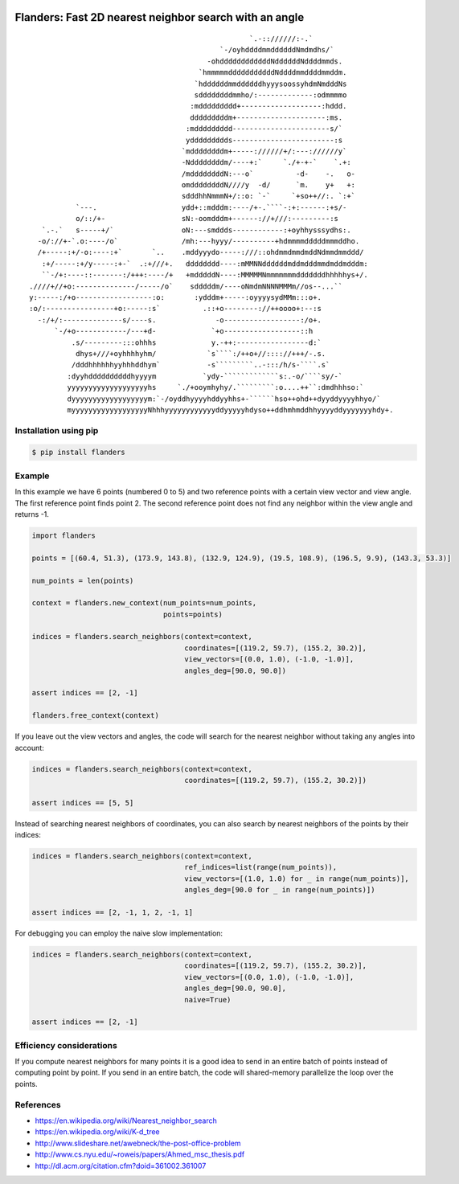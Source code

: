 .. image:: https://travis-ci.org/bast/flanders.svg?branch=master
   :target: https://travis-ci.org/bast/flanders/builds
.. image:: https://img.shields.io/badge/license-%20MPL--v2.0-blue.svg
   :target: ../master/LICENSE


Flanders: Fast 2D nearest neighbor search with an angle
=======================================================

::

                                                        `.-:://////:-.`
                                                 `-/oyhddddmmddddddNmdmdhs/`
                                              -ohddddddddddddNddddddNddddmmds.
                                            `hmmmmmdddddddddddNddddmmddddmmddm.
                                           `hddddddmmddddddhyyysoossyhdmNmdddNs
                                           sddddddddmmho/:-------------:odmmmmo
                                          :mddddddddd+-------------------:hddd.
                                          dddddddddm+---------------------:ms.
                                         :mddddddddd-----------------------s/`
                                         yddddddddds------------------------:s
                                        `mddddddddm+-----://////+/:---://////y`
                                        -Nddddddddm/----+:`     `./+-+-`    `.+:
                                        /mddddddddN:---o`          -d-    -.   o-
                                        omddddddddN////y  -d/      `m.    y+   +:
                                        sdddhhNmmmN+/::o: `-`     `+so++//:. `:+`
               `---.                    ydd+::mdddm:----/+-.````-:+:------:+s/-
               o/::/+-                  sN:-oomdddm+------://+///:---------:s
       `.-.`   s-----+/`                oN:---smddds------------:+oyhhysssydhs:.
      -o/://+-`.o:----/o`               /mh:---hyyy/----------+hdmmmmdddddmmmddho.
      /+-----:+/-o:----:+`       `..    .mddyyydo-----:///::ohdmmdmmdmddNdmmdmmddd/
       :+/-----:+/y-----:+-`  .:+///+.   dddddddd----:mMMNNddddddmddmdddmmdmddmdddm:
       ``-/+:----::-------:/+++:----/+   +mdddddN----:MMMMMNmmmmmmmdddddddhhhhhys+/.
    .////+//+o:--------------/-----/o`    sdddddm/----oNmdmNNNNMMMm//os--...``
    y:-----:/+o------------------:o:       :ydddm+-----:oyyyysydMMm:::o+.
    :o/:----------------+o:-----:s`          .::+o--------://++oooo+:--:s
      -:/+/:--------------s/----s.              -o------------------:/o+.
          `-/+o------------/---+d-             `+o------------------::h
              .s/---------:::ohhhs             y.-++:-----------------d:`
               dhys+///+oyhhhhyhm/            `s````:/++o+//:::://+++/-.s.
              /dddhhhhhhyyhhhddhym`           -s`````````..-:::/h/s-````.s`
             :dyyhddddddddddhyyyym           `ydy-`````````````s:.-o/````sy/-`
             yyyyyyyyyyyyyyyyyyyhs     `./+ooymhyhy/.`````````:o....++``:dmdhhhso:`
             dyyyyyyyyyyyyyyyyyym:`-/oyddhyyyyhddyyhhs+-``````hso++ohd++dyyddyyyyhhyo/`
             myyyyyyyyyyyyyyyyyyNhhhyyyyyyyyyyyyddyyyyyhdyso++ddhmhmddhhyyyyddyyyyyyyhdy+.


Installation using pip
----------------------

.. code:: shell

  $ pip install flanders


Example
-------

In this example we have 6 points (numbered 0 to 5) and two reference
points with a certain view vector and view angle. The first reference
point finds point 2. The second reference point does not find any
neighbor within the view angle and returns -1.

.. image:: https://github.com/bast/flanders/raw/master/example/flanders.png
   :width: 300 px

.. code:: python

  import flanders

  points = [(60.4, 51.3), (173.9, 143.8), (132.9, 124.9), (19.5, 108.9), (196.5, 9.9), (143.3, 53.3)]

  num_points = len(points)

  context = flanders.new_context(num_points=num_points,
                                 points=points)

  indices = flanders.search_neighbors(context=context,
                                      coordinates=[(119.2, 59.7), (155.2, 30.2)],
                                      view_vectors=[(0.0, 1.0), (-1.0, -1.0)],
                                      angles_deg=[90.0, 90.0])

  assert indices == [2, -1]

  flanders.free_context(context)

If you leave out the view vectors and angles, the code will search for
the nearest neighbor without taking any angles into account:

.. code:: python

  indices = flanders.search_neighbors(context=context,
                                      coordinates=[(119.2, 59.7), (155.2, 30.2)])

  assert indices == [5, 5]

Instead of searching nearest neighbors of coordinates, you can also
search by nearest neighbors of the points by their indices:

.. code:: python

  indices = flanders.search_neighbors(context=context,
                                      ref_indices=list(range(num_points)),
                                      view_vectors=[(1.0, 1.0) for _ in range(num_points)],
                                      angles_deg=[90.0 for _ in range(num_points)])

  assert indices == [2, -1, 1, 2, -1, 1]

For debugging you can employ the naive slow implementation:

.. code:: python

  indices = flanders.search_neighbors(context=context,
                                      coordinates=[(119.2, 59.7), (155.2, 30.2)],
                                      view_vectors=[(0.0, 1.0), (-1.0, -1.0)],
                                      angles_deg=[90.0, 90.0],
                                      naive=True)

  assert indices == [2, -1]


Efficiency considerations
-------------------------

If you compute nearest neighbors for many points it is a good idea to
send in an entire batch of points instead of computing point by point.
If you send in an entire batch, the code will shared-memory parallelize
the loop over the points.


References
----------

-  https://en.wikipedia.org/wiki/Nearest_neighbor_search
-  https://en.wikipedia.org/wiki/K-d_tree
-  http://www.slideshare.net/awebneck/the-post-office-problem
-  http://www.cs.nyu.edu/~roweis/papers/Ahmed_msc_thesis.pdf
-  http://dl.acm.org/citation.cfm?doid=361002.361007
